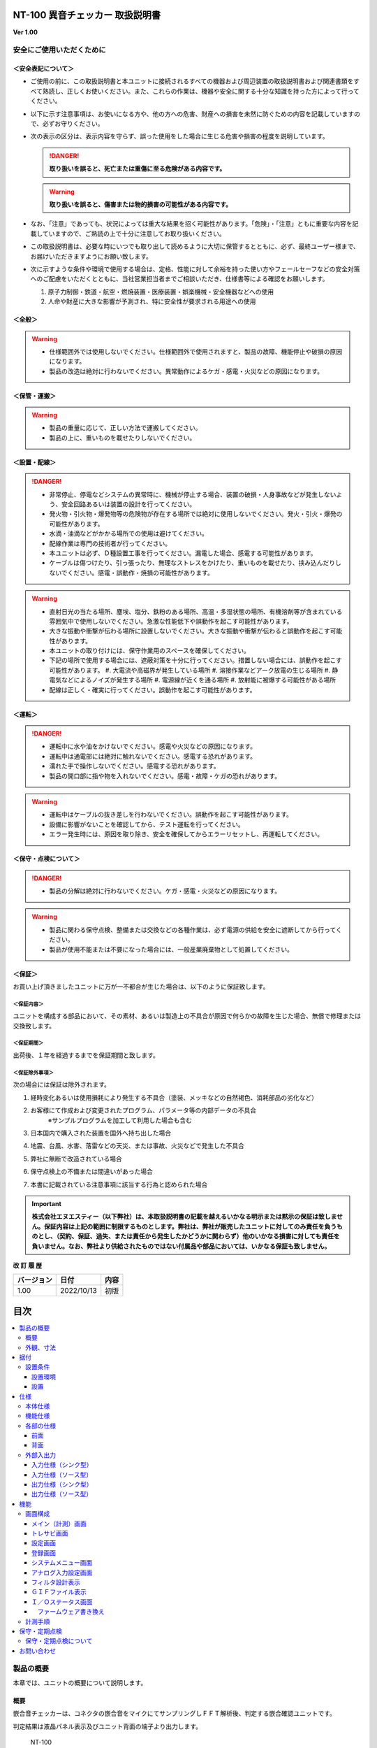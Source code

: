 NT-100 異音チェッカー 取扱説明書 
^^^^^^^^^^^^^^^^^^^^^^^^^^^^^^^^^

**Ver 1.00**

安全にご使用いただくために 
===========================

＜安全表記について＞ 
---------------------

-  ご使用の前に、この取扱説明書と本ユニットに接続されるすべての機器および周辺装置の取扱説明書および関連書類をすべて熟読し、正しくお使いください。また、これらの作業は、機器や安全に関する十分な知識を持った方によって行ってください。

-  以下に示す注意事項は、お使いになる方や、他の方への危害、財産への損害を未然に防ぐための内容を記載していますので、必ずお守りください。

-  次の表示の区分は、表示内容を守らず、誤った使用をした場合に生じる危害や損害の程度を説明しています。

   .. danger:: **取り扱いを誤ると、死亡または重傷に至る危険がある内容です。**

   .. warning:: **取り扱いを誤ると、傷害または物的損害の可能性がある内容です。**

-  なお、「注意」であっても、状況によっては重大な結果を招く可能性があります。「危険」・「注意」ともに重要な内容を記載していますので、ご熟読の上で十分に注意してお取り扱いください。

-  この取扱説明書は、必要な時にいつでも取り出して読めるように大切に保管するとともに、必ず、最終ユーザー様まで、お届けいただきますようにお願い致します。

-  次に示すような条件や環境で使用する場合は、定格、性能に対して余裕を持った使い方やフェールセーフなどの安全対策へのご配慮をいただくとともに、当社営業担当者までご相談いただき、仕様書等による確認をお願いします。

   1. 原子力制御・鉄道・航空・燃焼装置・医療装置・娯楽機械・安全機器などへの使用

   2. 人命や財産に大きな影響が予測され、特に安全性が要求される用途への使用

＜全般＞ 
---------

.. warning::
   -  仕様範囲外では使用しないでください。仕様範囲外で使用されますと、製品の故障、機能停止や破損の原因になります。
   -  製品の改造は絶対に行わないでください。異常動作によるケガ・感電・火災などの原因になります。

＜保管・運搬＞ 
---------------

.. warning::
   -  製品の重量に応じて、正しい方法で運搬してください。
   -  製品の上に、重いものを載せたりしないでください。

＜設置・配線＞ 
---------------

.. danger:: 
   -  非常停止、停電などシステムの異常時に、機械が停止する場合、装置の破損・人身事故などが発生しないよう、安全回路あるいは装置の設計を行ってください。
   -  発火物・引火物・爆発物等の危険物が存在する場所では絶対に使用しないでください。発火・引火・爆発の可能性があります。
   -  水滴・油滴などがかかる場所での使用は避けてください。
   -  配線作業は専門の技術者が行ってください。
   -  本ユニットは必ず、Ｄ種設置工事を行ってください。漏電した場合、感電する可能性があります。
   -  ケーブルは傷つけたり、引っ張ったり、無理なストレスをかけたり、重いものを載せたり、挟み込んだりしないでください。感電・誤動作・焼損の可能性があります。

.. warning::
   -  直射日光の当たる場所、塵埃、塩分、鉄粉のある場所、高温・多湿状態の場所、有機溶剤等が含まれている雰囲気中で使用しないでください。急激な性能低下や誤動作を起こす可能性があります。
   -  大きな振動や衝撃が伝わる場所に設置しないでください。大きな振動や衝撃が伝わると誤動作を起こす可能性があります。
   -  本ユニットの取り付けには、保守作業用のスペースを確保してください。
   -  下記の場所で使用する場合には、遮蔽対策を十分に行ってください。措置しない場合には、誤動作を起こす可能性があります。
      #. 大電流や高磁界が発生している場所
      #. 溶接作業などアーク放電の生じる場所
      #. 静電気などによるノイズが発生する場所
      #. 電源線が近くを通る場所
      #. 放射能に被爆する可能性がある場所
   -  配線は正しく・確実に行ってください。誤動作を起こす可能性があります。

＜運転＞ 
---------

.. danger:: 
   -  運転中に水や油をかけないでください。感電や火災などの原因になります。
   -  運転中は通電部には絶対に触れないでください。感電する恐れがあります。
   -  濡れた手で操作しないでください。感電する恐れがあります。
   -  製品の開口部に指や物を入れないでください。感電・故障・ケガの恐れがあります。

.. warning::
   -  運転中はケーブルの抜き差しを行わないでください。誤動作を起こす可能性があります。
   -  設備に影響がないことを確認してから、テスト運転を行ってください。
   -  エラー発生時には、原因を取り除き、安全を確保してからエラーリセットし、再運転してください。

＜保守・点検について＞ 
-----------------------

.. danger:: 
   -  製品の分解は絶対に行わないでください。ケガ・感電・火災などの原因になります。

.. warning::
   -  製品に関わる保守点検、整備または交換などの各種作業は、必ず電源の供給を安全に遮断してから行ってください。
   -  製品が使用不能または不要になった場合には、一般産業廃棄物として処置してください。

＜保証＞ 
---------

お買い上げ頂きましたユニットに万が一不都合が生じた場合は、以下のように保証致します。

＜保証内容＞ 
"""""""""""""

ユニットを構成する部品において、その素材、あるいは製造上の不具合が原因で何らかの故障を生じた場合、無償で修理または交換致します。

＜保証期間＞ 
"""""""""""""

出荷後、１年を経過するまでを保証期間と致します。

＜保証除外事項＞ 
"""""""""""""""""

次の場合には保証は除外されます。

#. 経時変化あるいは使用損耗により発生する不具合（塗装、メッキなどの自然褐色、消耗部品の劣化など）
#. お客様にて作成および変更されたプログラム、パラメータ等の内部データの不具合
    | ※サンプルプログラムを加工して利用した場合も含む
#. 日本国内で購入された装置を国外へ持ち出した場合
#. 地震、台風、水害、落雷などの天災、または事故、火災などで発生した不具合
#. 弊社に無断で改造されている場合
#. 保守点検上の不備または間違いがあった場合
#. 本書に記載されている注意事項に該当する行為と認められた場合

.. important:: 
   **株式会社エヌエスティー（以下弊社）は、本取扱説明書の記載を越えるいかなる明示または黙示の保証は致しません。保証内容は上記の範囲に制限するものとします。弊社は、弊社が販売したユニットに対してのみ責任を負うものとし、（契約、保証、過失、または責任から発生したかどうかに関わらず）他のいかなる損害に対しても責任を負いません。なお、弊社より供給されたものではない付属品や部品においては、いかなる保証も致しません。**

**改 訂 履 歴**

========== ========== ====
バージョン 日付       内容
========== ========== ====
1.00       2022/10/13 初版
========== ========== ====

目次
^^^^^^^^^^
.. contents:: 
   :local:

製品の概要
==========

本章では、ユニットの概要について説明します。

概要
----

嵌合音チェッカーは、コネクタの嵌合音をマイクにてサンプリングしＦＦＴ解析後、判定する嵌合確認ユニットです。

判定結果は液晶パネル表示及びユニット背面の端子より出力します。

.. figure:: ./media/image5.jpeg
   :alt: NT-100

   NT-100

外観、寸法
----------

.. figure:: ./media/image6.png
   :alt: 前面図 右側面図

   前面図および右側面図

.. figure:: ./media/image7.png
   :alt: 背面図

   背面図

据付
====

本章では、ユニットの据え付け方法を説明します。

設置条件
--------

設置環境
""""""""

本ユニットを設置するにあたり、以下の環境を必ず守るようにしてください。

.. list-table::
   :header-rows: 1
   :widths: 3, 12

   * - 項目
     - 仕様
   * - 許容周囲温度
     - ０～６０℃（凍結なきこと）
   * - 許容周囲相対湿度
     - ５～８５%（結露なきこと）
   * - 高度
     - 平均海抜０～１０００ｍ
   * - 周囲環境
     - | 水、切削水、油、有機溶剤がないこと
       | 腐食性ガス、腐食性物質がないこと
       | 可燃性ガス、引火性液体の雰囲気でないこと
       | 近くに強力な磁場や電磁妨害、静電気放電、無線電波妨害をするものがないこと
   * - 振動
     - 衝撃、振動が伝わらないこと
   * - 作業スペース
     - 作業（ティーチング、点検、修理）を安全に行えるスペースがあること

.. danger:: 許容周囲温度、許容周囲相対湿度を越える場所への設置、水、腐食性ガスなどが発生する環境では使用しないでください。誤動作、故障、漏電の原因となります。

.. danger:: 本ユニットは防爆仕様ではありません。可燃性ガス、引火性液体などの雰囲気では使用しないでください。爆発、引火の恐れがあります。

.. warning::
   | 電磁妨害、静電気放電、無線電波妨害の恐れがある場所では、遮蔽対策を十分に行ってください。
   |   措置を行わない場合、誤動作する恐れがあります。

.. warning::

-  振動の激しい場所では使用しないでください。故障の原因となります。

設置
""""

本ユニットと、周辺機器類とは、下図のようにスペースを確保して設置してください。

.. figure:: ./media/image8.png
   :alt: 周辺スペース

左右方向、上方向においては、本ユニットから周辺機器や壁まで２０ｍｍ以上離して設置してください。

.. figure:: ./media/image9.png
   :alt: 周辺スペース

また、前面と背面においては、操作やメンテナンス作業などのために、本ユニットから周辺機器や壁まで７０ｍｍ以上のスペースを確保することを推奨します。

.. warning:: 適切な間隔がないとタッチパネルの誤反応やユニット温度の上昇などにより、誤動作の原因になります。

.. warning:: 誤動作、誤判定の原因となるため、ＡＣコードは、附属品のような３芯タイプ（アース付き）のものを使用し、必ず接地してください。

仕様
====

本章では、ユニットの仕様を説明します。

本体仕様
--------

+-----------+----------------------------------------------------------+
| 項　目    | 仕　様                                                   |
+-----------+----------------------------------------------------------+
| 供給電源  | ＡＣ１００Ｖ～２４０Ｖ（ＡＣ８５Ｖ～２６４Ｖ）           |
+-----------+----------------------------------------------------------+
| Ｉ／Ｏ電源| ＤＣ＋１２～＋２４Ｖ                                     |
+-----------+----------------------------------------------------------+
| 消費電力  | 最大１８Ｗ                                               |
+-----------+----------------------------------------------------------+
| 突入電流  | 最大３Ａ（１時間電源ＯＦＦ後の起動時）                   |
+-----------+----------------------------------------------------------+
|  外形寸法 || Ｗ２２０㎜×Ｈ１７０㎜×Ｄ１６０㎜（突起物含まず）        |
|           || ※奥行きはコネクタを含めると１９３㎜                     |
+-----------+----------------------------------------------------------+
| 動作環境  || 温度：　０℃～５０℃（凍結のないこと）                    |
|           || 湿度：１５％～８５％（結露のないこと）                  |
+-----------+----------------------------------------------------------+
| 保存環境  || 温度：　０℃～６０℃（凍結のないこと）                    |
|           || 湿度：　５％～８５％（結露のないこと）                  |
+-----------+----------------------------------------------------------+
| 絶縁抵抗  | 外部端子－アース間                                       |
|           | １００ＭΩ以上　(ＤＣ５００Ｖメガーにて)                  |
+-----------+----------------------------------------------------------+
| 耐振動    || １０～１５０Ｈｚ１掃引／８分間　加速度：２Ｇ一定        |
|           || Ｘ，Ｙ，Ｚ各方向　１時間                                |
|           || (JISB3502)                                              |
+-----------+----------------------------------------------------------+
| 耐衝撃    || １１ｍｓ　正弦半波パルス　加速度：１５Ｇ                |
|           || Ｘ，Ｙ，Ｚ各方向　２回                                  |
|           || (JISB3502)                                              |
+-----------+----------------------------------------------------------+
| 耐ノイズ性|| ・電源ノイズ                                            |
|           ||  　±５００Ｖ，パルス幅： ５０ｎｓ，１μｓ，５分間        |
|           || ・入出力ノイズ                                          |
|           || 　±５００Ｖ，パルス幅： ５０ｎｓ，１μｓ，５分間         |
|           || ・静電気                                                |
|           ||   　間接放電  ±６ｋＶ，１０回                           |
+-----------+----------------------------------------------------------+
| 使用雰囲気||   爆発性・可燃性・腐食性その他有害ガスのないこと。      |
|           ||   油塵、水蒸気、潮風のないこと。                        |
+-----------+----------------------------------------------------------+

機能仕様
--------

+-------------+----------------------------------------------------------+
| 項目        | 仕様                                                     |
+=============+==========================================================+
| 通信        || イーサネット１ｃｈ                                      |
|             || ※計測データ、判定結果の送信                             |
+-------------+----------------------------------------------------------+
| ＵＳＢポート|| １ｃｈ                                                  |
|             || ※ＵＳＢメモリに計測データ、判定結果を書き込み           |
|             || 　動作保証ＵＳＢメモリは下記のとおりです。              |
|             || メーカー：ＢＵＦＦＡＬＯ社                              |
|             || 　　型　　式：ＲＵＦ３－Ｋ３２ＧＡ（３２ＧＢ）          |
|             || 　　ﾌｫｰﾏｯﾄ　：ＦＡＴ３２，ｅｘＦＡＴ（ＮＴＦＳは不可）  |
+-------------+----------------------------------------------------------+
| 外部入出力  || ・＋２４Ｖ系絶縁入力（シンク・ソース切替）　８点        |
|             || 　※最低ドライブ電流１．５ｍＡ                           |
|             || ・＋２４Ｖ系絶縁出力（シンク・ソース切替）　８点        |
|             || 　※１点あたりの最大負荷電流５０ｍＡ                     |
+-------------+----------------------------------------------------------+

各部の仕様
----------

本ユニットの操作系、表示系、制御系は、下記のような構成になっています。

前面
""""

.. image:: media/image10.png
   :width: 5.94612in
   :height: 4.6063in

.. csv-table::
    :header: 番号 ,内容 ,説明
    :widths: 2 ,8 , 20

    ① ,ＬＡＮ通信状態ランプ（黄） ,ＬＡＮ通信が行われている時、点滅します。
    ② ,ＬＡＮ接続状態ランプ（緑） ,ＬＡＮ回線が接続状態にある時、点灯します。
    ③ ,入力信号解析状態ランプ（青） ,マイクや振動センサからの入力信号を解析している状態にある時、点滅します。
    ④ ,trigger ,手動による計測開始ＳＷです。
    ⑤ ,phones volume ,使用しません。
    ⑥ ,phones ,使用しません。
    ⑦ ,電源状態ランプ（緑） ,電源が投入されている間、点灯します。
    ⑧ ,電源ＳＷ ,本ユニットのメイン電源投入ＳＷです。
    ⑨ ,audio out ,使用しません。
    ⑩ ,ＢＮＣコネクタ（2ch） ,使用しません。
    ⑪ ,ミニジャック（2ch） ,マイクや振動センサの入力ポートです。
    ⑫ ,mic power ＳＷ ,"| マイクの電源ＳＷです。 
    | ソニー製ECM-CZ10を使用する場合、本ＳＷをＯＮ(上側)にしてください。"
    ⑬ ,ＵＳＢポート ,計測データや判定結果を保存する場合、本ポートにＵＳＢメモリを挿入してください。

背面
""""

.. image:: media/image11.png
   :width: 5.86653in
   :height: 4.52756in

外部入出力ポート端子　機能割り付け

.. csv-table::
    :header: 番号 ,内容 ,説明
    :widths: 2 ,8 ,20

    ① ,外部入力ポート端子 ,"| 　１：計測トリガー
    |                       　２：未使用
    |                       　３：未使用
    |                       　４：未使用
    |                       　５：未使用
    |                       　６：未使用
    |                       　７：未使用
    |                       　８：未使用
    |                       COM：入力コモン"
    ② ,外部出力ポート端子 ,"| 　１：Ready　ユニット起動状態
    |                       　２：ユニット状態　（待機中/処理中）
    |                       　３：判定結果（ＯＫ／ＮＧ）
    |                       　４：判定品種
    |                       　５：判定品種
    |                       　６：判定品種
    |                       　７：判定品種
    |                       　８：判定品種
    |                       COM ：出力コモン"
    ③ ,AUX ,使用しません。
    ④ ,maintenance ,使用しません。
    ⑤ ,LAN ,ＬＡＮ通信用コネクタです。
    ⑥ ,電源インレット ,ＡＣケーブル用の差し込み口です。

外部入出力
----------

本ユニットは、外部機器からの制御インターフェースとして、入出力ポート（各８点）を有しています。

　　　　この入出力ポートは、シンク型／ソース型どちらの接続方法にも対応しております。

入力仕様（シンク型）
""""""""""""""""""""

.. image:: media/image12.png
   :width: 5.50858in
   :height: 3.37287in

入力仕様（ソース型）
""""""""""""""""""""

.. image:: media/image13.png
   :width: 5.50858in
   :height: 3.46403in

出力仕様（シンク型）
""""""""""""""""""""

.. image:: media/image14.png
   :width: 4.62304in
   :height: 3.41103in

出力仕様（ソース型）
""""""""""""""""""""

.. image:: media/image15.png
   :width: 4.76629in
   :height: 3.65937in

**４章　機能**

　本章では、ユニットの機能、使用手順を説明します。

機能
====

画面構成
--------

本ユニットは、下図のような画面にて構成されています。

**4 機能**

メイン（計測）画面
""""""""""""""""""

本ユニットのメイン画面です。計測を実行する画面になります。

.. image:: media/image16.gif
   :width: 5in
   :height: 3.75in

　【ボタン機能】

+---------+------------------------------------------------------------+
| ボタン  | 内容                                                       |
+=========+============================================================+
|         | 品種番号を選択します。                                     |
+---------+------------------------------------------------------------+
| 登録    | 判定の基準となるマスターを登録します。                     |
+---------+------------------------------------------------------------+
| 設定    | 判定条件を設定します。                                     |
+---------+------------------------------------------------------------+
| ト      | トレサビデータの種類と送り先を選択します。                 |
| レサビ  |                                                            |
+---------+------------------------------------------------------------+
| System  | NT-100のシステムメニューに移動します。                     |
+---------+------------------------------------------------------------+

計測タイミングは、計測時間設定の有無により２種類あります。

　　　　　※信号の論理レベルは、接続方法（シンク／ソース）で変わります。

-  計測時間を０以外にした時

|image3|　　　　

#. ReadyがＯＮであることを条件としてください。

..

   Ready出力は、NT-100嵌合音チェッカーが起動するとONになります。

2. 計測トリガーをＯＮにするとユニット状態が待機中（ＯＦＦ）→処理中（ＯＮ）となります。

3. 計測時間経過後、判定結果を出力しユニット状態が待機中となります。

4. 判定結果はＯＫ（ＯＮ）/ＮＧ（ＯＦＦ）と品種番号（１～３１）で、

..

   次の計測トリガー入力でＯＦＦとなります。

-  計測時間を０にした時

　　　　|image4|

#. ReadyがＯＮであることを条件としてください。

..

   Ready出力は、NT-100嵌合音チェッカーが起動するとONになります。

2. 計測トリガーをＯＮにするとユニット状態が待機中（ＯＦＦ）→処理中（ＯＮ）となります。

3. 計測トリガーをＯＦＦにすると判定結果を出力しユニット状態が待機中となります。

4. 判定結果はＯＫ（ＯＮ）/ＮＧ（ＯＦＦ）と品種番号（１～３１）で、

..

   次の計測トリガー入力でＯＦＦとなります。

-  手動操作

..

   トリガＳＷを押すと計測を開始し、再度トリガＳＷを押すと計測を終了します。

　　計測結果

|image5|\ |image6|

　　　　　　　　　　　　　　　　　　　　|image7|

　　　　　　　　　　　　　　　　　　　　　　　　　　　減衰率ＮＧの画面

-  設定されている周波数・閾値、判定された品種・マスターとの差分が表示されます。

-  品種１は登録されている品種名が表示されています。

-  マスターデータが緑、今回のデータが青でグラフ表示されます。

-  周波数領域が赤色でライン表示されます。

-  減衰率がＮＧの場合は波形と減衰率が表示されます。

-  トレサビ設定に従ってトレサビデータが出力されます。

　　　　計測動作については4.1.3設定画面を参照してください。

　　登録

　　　　|image8|

　　登録ボタンを押すと４択になります。

　　　　・登録：登録画面に飛びます。

　　　　・追加：現在取り込まれている音をマスターとして空いている品種に登録します。

　　　　　空きがない場合はエラー表示が出ます。

　　　　・抹消：現在選ばれている品種番号のマスターを抹消します。

　　　　・中止：何もしません。

　　ヒント：目的の音のバラツキが大きくてＮＧ判定になった場合、追加するとよいでしょう（画面参照）。

　　逆に目的の音ではないのにマスターとの差分が小さい音は、無効属性で追加するとよいでしょう。

　　この場合、閾値を上げてワンショットモードで試してみると、

本来の閾値近辺にいる紛らわしい音を簡単に見つけることができます。

**4 機能**

トレサビ画面
""""""""""""

.. image:: media/image25.gif
   :alt: トレサビ.gif
   :width: 5in
   :height: 3.75in

　【ボタン機能】

+---------+------------------------------------------------------------+
| ボタン  | 内容                                                       |
+=========+============================================================+
| セーブ  | 設定内容を内蔵メモリにセーブします。                       |
+---------+------------------------------------------------------------+
| 戻る    | メイン画面に戻ります。                                     |
+---------+------------------------------------------------------------+

　【設定データ】

+----------+-----------------------------------------------------------+
| 設定     | 内容                                                      |
+==========+===========================================================+
| ｇｉｆ   | 判定結果のスクリーンショット（注１）                      |
+----------+-----------------------------------------------------------+
| ｗａｖ   | 嵌合音波形（注２）                                        |
+----------+-----------------------------------------------------------+
| ｃｓｖ   | ＯＫ/ＮＧ判定結果（注３）                                 |
+----------+-----------------------------------------------------------+
|| USB/LAN || トレサビを残す                                           |
||         || メディアをUSBメモリ（注４）、LAN（注５）から選択します。 |
+----------+-----------------------------------------------------------+

注１：ファイル名は年月日時分秒（例：2016-08-23 09-41-12.gif）

注２：ファイル名は年月日時分秒（例：2016-08-23 09-41-12.wav）

注３：ファイル名は年月日（例：2016-08-23.csv）

内容は時分秒、品種番号、FFT判定値、減衰率、判定結果（例：09.41.12, 1,
4.2, 22.7,NG）

　　　　　 　　 同じファイルに追記されて行きます

注４:USBメモリは付属しておりません（動作保証されているUSBメモリは、3.2　機能仕様を参照してください）。

注５:ＬＡＮを選択した場合、別途無償でご提供するＰＣアプリケーションが必要となります。

　　　　　　　 弊社営業窓口へお問い合わせください。

**4 機能**

設定画面
""""""""

計測に関するパラメータを設定する画面です。

.. image:: media/image26.gif
   :width: 5in
   :height: 3.75in

　【ボタン機能】

+---------+------------------------------------------------------------+
| ボタン  | 内容                                                       |
+=========+============================================================+
|         | 品種番号を選択します。                                     |
+---------+------------------------------------------------------------+
| ｲﾝﾎﾟｰﾄ  | マスターと各種設定をＵＳＢメモリからロードします。         |
+---------+------------------------------------------------------------+
| ｴｸｽﾎﾟｰﾄ | マスターと各種設定をＵＳＢメモリにセーブします。           |
+---------+------------------------------------------------------------+
| セーブ  | マスターと各種設定内容を内蔵メモリにセーブします。         |
+---------+------------------------------------------------------------+
| 戻る    | メイン画面に戻ります。                                     |
+---------+------------------------------------------------------------+

　【設定データ】

+---------+----------------------------------------------+-------------+
| 設定    | 内容                                         | 設定値範囲  |
+=========+==============================================+=============+
| 品種名  | メイン画面で表示される品種名を登録します。   | 半          |
|         |                                              | 角24全角12  |
+---------+----------------------------------------------+-------------+
| 属性    | マスターの属性を設定します(注１)             |             |
+---------+----------------------------------------------+-------------+
| モード  | 動作モードを設定します（注１）               |             |
+---------+----------------------------------------------+-------------+
| 計      | Ｉ／Ｏで計測を                               | 0.0～9.9秒  |
| 測時間  | 開始してから終了するまでの時間を設定します。 |             |
|         |                                              |             |
|         | ０．０秒を設定するとＩ／Ｏで計測終了します。 |             |
+---------+----------------------------------------------+-------------+
| ﾁｬﾝﾈﾙ   | 計測対象                                     |             |
|         | となるチャンネル（１または２）を設定します。 |             |
+---------+----------------------------------------------+-------------+
| ト      | 波形                                         | 0～99       |
| リガー  | を取り込むトリガーレベルを設定します（注１） |             |
| レベル  |                                              |             |
|         | 画面いっぱいが１００％です。                 |             |
+---------+----------------------------------------------+-------------+
| 周波数  | 判定を行う周波数範囲を設定します。           | 0～24000Hz  |
+---------+----------------------------------------------+-------------+
| 閾値    | 判定を行う閾値を設定します。                 | 0.0～99.9dB |
+---------+----------------------------------------------+-------------+
| 減      | 波形のピーク                                 | 0～50ms     |
| 衰時間  | から減衰率を判定するまでの時間を設定します。 |             |
|         |                                              |             |
|         | 0msに設定する                                |             |
|         | と減衰率による判定をおこないません（注２）。 |             |
+---------+----------------------------------------------+-------------+
| 減衰率  | 波形                                         | 0.0～99.9dB |
|         | のピーク値からの減衰率を設定します（注２）。 |             |
+---------+----------------------------------------------+-------------+

　　品種名と属性が各品種独立に設定でき、残りは全品種共通です。

注１：計測中は以下の動作を繰り返します

　　　　　・波形がトリガーレベルを超えている前後８５．３ｍｓを取り込みます。

　　　　　・ＦＦＴを実行し、登録されている全マスターと比較して一番近いものを選びます。

　　　　　・有効属性のマスターが選ばれた場合は現在までの結果と比較してより良いものを残します。

　　　　　　動作モードがワンショットでＯＫ判定なら計測を終了します。

　　　ＯＫ・ＮＧ判定

　　　　　　有効属性のマスターが１度も選ばれなかった　→　ＮＧ

　　　　　　有効属性のマスターとの差が閾値以上　→　ＮＧ

　　　　　　有効属性のマスターとの差が閾値未満で減衰率による判定なし　→　ＯＫ

　　　　　　有効属性のマスターとの差が閾値未満で減衰率が閾値以上　→　ＯＫ

　　　　　　有効属性のマスターとの差が閾値未満で減衰率が閾値未満　→　ＮＧ（波形表示）

　　　トリガーレベルを超える波形が１００ｍｓ程度以下の間隔で発生した場合、

　　　片方を取りこぼしたり、正常に判定できないことがあります。

　　　ヒント：目的の音のバラツキが大きい場合、有効属性で複数個登録しておくと、

　　　閾値を小さく設定できるので、誤判定を防ぐことができる可能性があります。

　　　ヒント：目的の音に似ている外乱がある場合、その音を無効属性で登録しておくと、

　　　誤判定を防ぐことができる可能性があります。

注２：減衰時間と減衰率

   　　　　　　　　　　　　　　　　　　　　　　　　　　

   .. image:: media/image23.gif
      :width: 5in
      :height: 3.75in

85.3ms

　　この例では波形のピークから３０ｍｓ後の減衰率を３０ｄＢに設定しており、

　　実際の減衰率が２５．８ｄＢだったのでＮＧ（減衰率不足）と判定されています。

　　稀に持続音の外乱のＦＦＴ結果がマスターと近い場合があり、

　　この機能によって減衰音であることを確認することで誤動作を防ぐことができます。

　　減衰時間と減衰率の説明の都合上減衰音でＮＧを表示させていますが、

　　通常この波形であればＯＫと判定させるのが妥当でしょう。

　　ヒント：閾値と減衰率を９９．９ｄＢに設定して嵌合音の合否判定をおこなえば、

　　この画面にて減衰率を確認することができます。

**4 機能**

登録画面
""""""""

判定の基準となるマスターを登録します。

.. image:: media/image27.gif
   :alt: 登録：最初の１個.gif
   :width: 4.99656in
   :height: 3.74783in

　【ボタン機能】

+---------+------------------------------------------------------------+
| ボタン  | 内容                                                       |
+=========+============================================================+
|         | 品種番号を選択します。                                     |
+---------+------------------------------------------------------------+
| 破棄    | 最後に採取したマスター候補を破棄します。                   |
+---------+------------------------------------------------------------+
| 作成    | 採取した複数のマスター候補を平均してマスターを作成します。 |
+---------+------------------------------------------------------------+
| セーブ  | マスターと各種設定内容を内蔵メモリにセーブします。         |
+---------+------------------------------------------------------------+
| 戻る    | メイン画面に戻ります。                                     |
+---------+------------------------------------------------------------+

-  登録する品種番号を選択します。

-  トリガＳＷを押すとトリガレベルを超えるマスターの採取を開始します。

-  再度トリガＳＷを押すと、入力信号をＦＦＴ解析し、結果をグラフ表示します。

..

   最大１０回までデータ取りが可能で、グラフの表示色が変わります。

   １０回を超える場合はエラー表示が出ます。

-  破棄ボタンを押すと、最新のデータを破棄します。

..

   ※外乱等で余計な音が入ってしまった場合に使用します。

-  作成ボタンを押すと、マスター候補の平均を算出しマスターデータとします。

-  セーブボタンを押すと、作成したマスターデータを保存します。

|image9|\ |image10|

　　　　　　　　　　　　　　　　　　 作成

**4 機能**

システムメニュー画面
""""""""""""""""""""

本ユニットにおけるシステム的な設定やメンテナンスを実施するためのメニュー画面です。

.. image:: media/image30.gif
   :alt: menu.gif
   :width: 5in
   :height: 3.75in

　【システムメニュー】

+---------------+------------------------------------------------------+
| 項目           | 内容                                                |
+===============+======================================================+
| Select         | 英語⇔日本語を選択します（自動的にセーブされます）   |
| language       |                                                     |
+---------------+------------------------------------------------------+
| ｱﾅﾛｸﾞ入力設定  | 各チャンネルのアナログゲインを調整します。          |
+---------------+------------------------------------------------------+
| 波形解析       | チャンネルに入力さ                                  |
|                | れている信号を波形、FFTでモニタ及び録音ができます。 |
+---------------+------------------------------------------------------+
| ﾌｨﾙﾀ設計       | 4種類のフィルタを設計する画面に移行します。         |
+---------------+------------------------------------------------------+
| ｽｸﾘｰﾝｼｮｯﾄ設定  | 波形解析のスクリーンショットの保存先を設定します。  |
+---------------+------------------------------------------------------+
| FFT窓設定      | 波形解析のFFT表示に使う窓関数を選択します。         |
+---------------+------------------------------------------------------+
| Ｇ            | 保存したスクリーンショットを選択、再描画します。     |
| ＩＦﾌｧｲﾙ表示  |                                                      |
+---------------+------------------------------------------------------+
| Ｉ/Ｏｽﾃｰﾀｽ     | 外部入出力ポート端子の状態をモニタします。          |
+---------------+------------------------------------------------------+
| ﾘｱﾙﾀｲﾑｸ       | 現在時刻合わせを行います。                           |
| ﾛｯｸ時刻合わせ |                                                      |
+---------------+------------------------------------------------------+
| ﾊﾞ            | 表示器の輝度調整を行います。                         |
| ｯｸﾗｲﾄ輝度調整 |                                                      |
+---------------+------------------------------------------------------+
| IPｱﾄﾞﾚｽ設定    | PCとLANで接続するためのIPアドレスを設定します。     |
+---------------+------------------------------------------------------+
| ﾌｧ            | US                                                   |
| ｰﾑｳｪｱ書き換え | BまたはLANで本ユニットのバージョンアップを行います。 |
+---------------+------------------------------------------------------+
| 終了           | メイン画面に戻ります。                              |
+---------------+------------------------------------------------------+

**4 機能**

アナログ入力設定画面
""""""""""""""""""""

マイクや振動センサなどの入力信号レベルを調整する画面です。

.. image:: media/image31.gif
   :alt: アナログ入力設定.gif
   :width: 4.99803in
   :height: 3.75472in

#. ｃｈ１入力調整領域

..

   ｃｈ１の入力データのリアルタイム波形が表示されます。

   ▲ボタンや▼ボタンなどで、ゲイン調整を行います。

2. ｃｈ２入力調整領域

..

   ｃｈ２の入力データのリアルタイム波形が表示されます。

   ▲ボタンや▼ボタンなどで、ゲイン調整を行います。

3. 操作ボタン

-  セーブ 設定状態を保存します。

-  終了 システムメニューに戻ります

　　　　　　　　|image11|

　　　　　　　　トリガＳＷを押すと、アナログ信号が安定するまで２秒待ってから、オートゲインモードに入ります。

もう一度トリガＳＷを押すと、それまでに入力された信号に従って自動でゲインが設定されます。

信号が入力されていないチャンネルのゲインは変更されません。

**4 機能**

フィルタ設計表示
""""""""""""""""

マイクや振動センサなどの入力信号にかけるフィルタを設計する画面です。

フィルタは用途に応じて4種類から選択します。

.. image:: media/image33.gif
   :width: 5.225in
   :height: 3.97361in

　【機能】

+---------+------------------------------------------------------------+
| 名称    | 内容                                                       |
+=========+============================================================+
| LPF     | ローパスフィルタを選択及び解除します。                     |
|         | 選択されると必要なパラメータを表示します。                 |
+---------+------------------------------------------------------------+
| HPF     | ハイパスフィルタを選択及び解除します。                     |
|         | 選択されると必要なパラメータを表示します。                 |
+---------+------------------------------------------------------------+
| BPF     | バンドパスフィルタを選択及び解除します。                   |
|         | 選択されると必要なパラメータを表示します。                 |
+---------+------------------------------------------------------------+
| BEF     | バンドエリミネートフィルタを選択及び解除します。           |
|         | 選択されると必要なパラメータを表示します。                 |
+---------+------------------------------------------------------------+
| 設計    | 選択したフィルタと設定値からフィルタを作成します。         |
+---------+------------------------------------------------------------+
| F特     | 設計後のフィルタの周波数特性グラフを表示します。           |
+---------+------------------------------------------------------------+
| セーブ  | フィルタを内部メモリに保存します。                         |
|         |                                                            |
|         | フィルタ                                                   |
|         | 設定→解除した場合、セーブをしないと次回再起動時はフィルタ  |
|         |                                                            |
|         | 設定した状態となります。                                   |
+---------+------------------------------------------------------------+
| 終了    | システムメニューに戻ります。                               |
+---------+------------------------------------------------------------+

注意：どのフィルタも選択されていない時はパラメータ表示はされません。

　　　また、フィルタ機能も無効となります。

代表でBPFを選択した時のパラメータ表示を下図に示し、パラメータの説明をします。

.. image:: media/image34.gif
   :width: 5.22639in
   :height: 3.97431in

　【パラメータ】

+----------+-----------------+---------------------------------------------+
|          | 名称            | 内容                                        |
+==========+=================+=============================================+
|| ①,①’ || パ             || 通過させたい周波数帯域の最大値又は最小値   |
||         || スバンド周波数 ||                                            |
+----------+-----------------+---------------------------------------------+
|| ②,②’ || ストッ         || 阻止したい周波数帯域の最大値又は最小値     |
||         || プバンド周波数 ||                                            |
+----------+-----------------+---------------------------------------------+
|| ③      || パス           || 通過させ                                   |
||         || バンドリップル || たい周波数帯域のゲイン範囲（0.01dBを推奨） |
+----------+-----------------+---------------------------------------------+
|| ④      || リジェクション || 阻止                                       |
||         ||                || したい周波数帯域の減衰量（60～80dBを推奨） |
+----------+-----------------+---------------------------------------------+

各フィルタとパラメータ設定の関係を下図に示します。\ |image12|

設計したフィルタの周波数特性グラフ表示について説明します。

|image13| 前述のBPFの設定値で設計したフィルタの周波数特性となります。

　拡大

　【波形】

+-------+------------------+-------------------------------------------+
| 色    | 内容             | 説明                                      |
+=======+==================+===========================================+
| 青    | 周波数特性       | フィルタの効果を減衰量で示します。        |
+-------+------------------+-------------------------------------------+
| 赤    | パスバ           | パスバンド帯                              |
|       | ンド帯域振幅拡大 | 域の振幅を100倍で拡大したものになります。 |
|       |                  |                                           |
|       |                  | リプルを確認できます。                    |
+-------+------------------+-------------------------------------------+
| 緑    | 群遅延           | 入力波                                    |
|       |                  | 形に対する出力波形の遅延時間を示します。  |
|       |                  |                                           |
|       |                  | 数値はピークの時間です。（例では1.539ms） |
+-------+------------------+-------------------------------------------+

　【機能】

+------------+---------------------------------------------------------+
| ボタン     | 説明                                                    |
+============+=========================================================+
| 縮小、拡大 | 横軸を拡大及び縮小します。                              |
+------------+---------------------------------------------------------+
|            | 横軸を拡大した状態で左右に画面を移動します。            |
+------------+---------------------------------------------------------+
| 戻る       | フィルタ設計画面に戻ります。                            |
+------------+---------------------------------------------------------+

**4 機能**

ＧＩＦファイル表示
""""""""""""""""""

保存されたスクリーンショットを選択し、再描画します。

.. image:: media/image37.gif
   :alt: GIF.gif
   :width: 5in
   :height: 3.75in

　【ボタン機能】

+---------+------------------------------------------------------------+
| ボタン  | 内容                                                       |
+=========+============================================================+
|         | 表示ページを変更します。                                   |
+---------+------------------------------------------------------------+
| 終了    | システムメニューに戻ります。                               |
+---------+------------------------------------------------------------+

　　　　　　ファイルを選択すると画面に表示し、トリガＳＷでこの画面に戻ります。

　　　　　　本ユニット以外で作成したファイルを選択した場合の動作は不定です。

**4 機能**

Ｉ／Ｏステータス画面
""""""""""""""""""""

   外部入出力ポート端子の状態をモニタします。

.. image:: media/image38.gif
   :alt: io.gif
   :width: 5in
   :height: 3.75in

　【ボタン機能】

+---------+------------------------------------------------------------+
| ボタン  | 内容                                                       |
+=========+============================================================+
| 戻る    | システムメニューに戻ります。                               |
+---------+------------------------------------------------------------+

..

   【操作】

　
ｏｕｔ部　□（■）を押下すると本体背面の出力ポート状態をＯＮ/ＯＦＦできます。

.. image:: media/image39.png
   :width: 2.55208in
   :height: 0.97917in

　　ｉｎ部　□（■）本体背面の入力ポート状態を表示します。

|image14|\ *
*

**4 機能**

　ファームウェア書き換え
""""""""""""""""""""""""

.. image:: media/image41.gif
   :width: 5in
   :height: 3.75in

**　　**\ 「はい」を選択するとＬＡＮとＵＳＢのチェックを開始します。

　　ＬＡＮで書き換える場合

別途無償でご提供するＰＣアプリケーションが必要となります。

　　　　弊社営業までお問合せください。

　　ＵＳＢメモリで書き換える場合

　　　　ＵＳＢメモリにDSPというフォルダを作成し、

　　　　そこに弊社がご提供するDSP.motファイルを格納してＮＴ－１００に挿してください。

　　　　動作保証されているＵＳＢメモリは３．２機能仕様を参照してください。

**4 機能**

計測手順
--------

本ユニットを使って計測するまでの手順は、下記の通りです。

　　　　マイクや振動センサの入力信号レベルを調整します。

　　　　　　　　　　　　　　　　　　　　　　　　　　4.1.6アナログ入力設定画面を参照してください。

　　　　計測に関する設定を行います。

　　　　　　　　　　　　　　　　　　　　　　　　　　4.1.3設定画面を参照してください。

判定基準となるマスターデータ作成します。

4.1.2登録画面を参照してください

マスターデータと比較して合否判定をおこないます。

4.1.1メイン（計測）画面をを参照してください。

【メモ】

**５章　保守・定期点検**

　本章では、保守と定期点検の方法について説明します。

保守・定期点検
==============

保守・定期点検について
----------------------

機器の状態を常に最良に保ち、その性能を十分に発揮させるため、日常の運転監視以外に、半年に一回程度の

定期点検を実施してください。

保守
・点検作業は、電気の安全知識を持っている人が行い、機械的項目の点検時は、必ず電源を切ってください。

+-----------------+--------------------+------------------------------+
| 点検項目        | 点検内容           | 判定基準                     |
+-----------------+--------------------+------------------------------+
| 接続状態        | 端子ネジのゆるみ   | ゆるみのないこと。           |
|                 |                    |                              |
|                 | コネクタのゆるみ   | ゆるみのないこと。           |
|                 |                    |                              |
|                 | ケーブルの接続状態 | コ                           |
|                 |                    | ネクタ部にゆるみのないこと。 |
+-----------------+--------------------+------------------------------+
| ユニット外観    | コ                 | 粉塵な                       |
|                 | ネクタ部の目詰まり | どによる目詰まりがないこと。 |
+-----------------+--------------------+------------------------------+
| 周囲環境        | 周囲温度・盤内温度 | 0 ～ 60 ℃                    |
|                 |                    |                              |
|                 | 周囲湿度・盤内湿度 | 5 ～ 85 ％RH                 |
|                 |                    |                              |
|                 | 雰囲気             | 有毒・腐食性ガスのないこと。 |
+-----------------+--------------------+------------------------------+

また、保守・点検の結果、廃棄する部品が発生した場合、それぞれの行政に従って廃棄してください。

**６章　お問い合わせ**

　本章では、問い合わせ方法について説明します。

お問い合わせ
============

注意

性能・品質の向上等に伴い、お断り無く掲載事項を変更させて頂く場合があります。予めご了承下さい。

.. |image1| image:: media/image6.png
   :width: 6.2342in
   :height: 2.48368in
.. |image2| image:: media/image7.png
   :width: 2.85798in
   :height: 2.25031in
.. |image3| image:: media/image17.png
   :width: 6.30296in
   :height: 1.93777in
.. |image4| image:: media/image18.png
   :width: 6.30296in
   :height: 1.93777in
.. |image5| image:: media/image19.gif
   :width: 5.89722in
   :height: 3.07847in
.. |image6| image:: media/image20.gif
   :width: 5.89722in
   :height: 3.07847in
.. |image7| image:: media/image23.gif
   :width: 2.66654in
   :height: 2in
.. |image8| image:: media/image24.gif
   :width: 5in
   :height: 3.75in
.. |image9| image:: media/image28.gif
   :width: 2.66667in
   :height: 2in
.. |image10| image:: media/image29.gif
   :width: 2.66667in
   :height: 2in
.. |image11| image:: media/image32.gif
   :width: 5in
   :height: 3.75in
.. |image12| image:: media/image35.emf
.. |image13| image:: media/image36.gif
   :width: 5.09469in
   :height: 3.82102in
.. |image14| image:: media/image40.png
   :width: 2.65069in
   :height: 1.02361in
